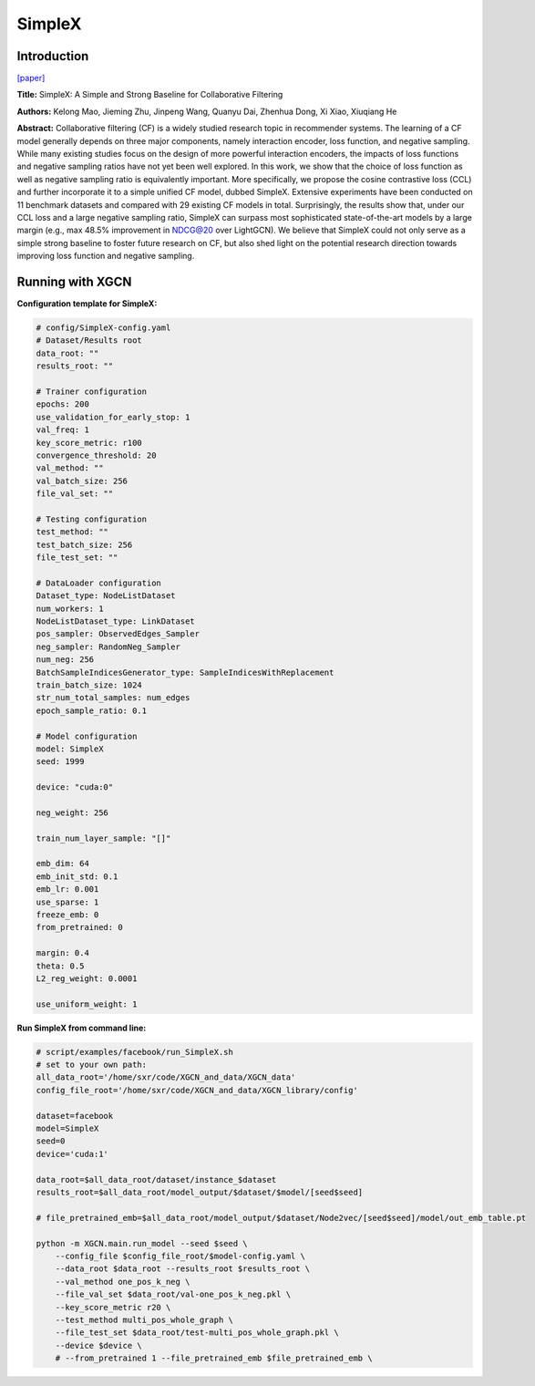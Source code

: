.. _supported_models-SimpleX:

SimpleX
===========

Introduction
-----------------

`\[paper\] <https://dl.acm.org/doi/10.1145/3459637.3482297>`_

**Title:** SimpleX: A Simple and Strong Baseline for Collaborative Filtering

**Authors:** Kelong Mao, Jieming Zhu, Jinpeng Wang, Quanyu Dai, Zhenhua Dong, Xi Xiao, Xiuqiang He

**Abstract:** Collaborative filtering (CF) is a widely studied research topic in recommender systems. The learning of a CF model generally depends on three major components, namely interaction encoder, loss function, and negative sampling. While many existing studies focus on the design of more powerful interaction encoders, the impacts of loss functions and negative sampling ratios have not yet been well explored. In this work, we show that the choice of loss function as well as negative sampling ratio is equivalently important. More specifically, we propose the cosine contrastive loss (CCL) and further incorporate it to a simple unified CF model, dubbed SimpleX. Extensive experiments have been conducted on 11 benchmark datasets and compared with 29 existing CF models in total. Surprisingly, the results show that, under our CCL loss and a large negative sampling ratio, SimpleX can surpass most sophisticated state-of-the-art models by a large margin (e.g., max 48.5% improvement in NDCG@20 over LightGCN). We believe that SimpleX could not only serve as a simple strong baseline to foster future research on CF, but also shed light on the potential research direction towards improving loss function and negative sampling.

Running with XGCN
----------------------

**Configuration template for SimpleX:**

.. code:: yaml

    # config/SimpleX-config.yaml
    # Dataset/Results root
    data_root: ""
    results_root: ""

    # Trainer configuration
    epochs: 200
    use_validation_for_early_stop: 1
    val_freq: 1
    key_score_metric: r100
    convergence_threshold: 20
    val_method: ""
    val_batch_size: 256
    file_val_set: ""

    # Testing configuration
    test_method: ""
    test_batch_size: 256
    file_test_set: ""

    # DataLoader configuration
    Dataset_type: NodeListDataset
    num_workers: 1
    NodeListDataset_type: LinkDataset
    pos_sampler: ObservedEdges_Sampler
    neg_sampler: RandomNeg_Sampler
    num_neg: 256
    BatchSampleIndicesGenerator_type: SampleIndicesWithReplacement
    train_batch_size: 1024
    str_num_total_samples: num_edges
    epoch_sample_ratio: 0.1

    # Model configuration
    model: SimpleX
    seed: 1999

    device: "cuda:0"

    neg_weight: 256

    train_num_layer_sample: "[]"

    emb_dim: 64
    emb_init_std: 0.1
    emb_lr: 0.001
    use_sparse: 1
    freeze_emb: 0
    from_pretrained: 0

    margin: 0.4
    theta: 0.5
    L2_reg_weight: 0.0001

    use_uniform_weight: 1


**Run SimpleX from command line:**

.. code:: bash
    
    # script/examples/facebook/run_SimpleX.sh
    # set to your own path:
    all_data_root='/home/sxr/code/XGCN_and_data/XGCN_data'
    config_file_root='/home/sxr/code/XGCN_and_data/XGCN_library/config'

    dataset=facebook
    model=SimpleX
    seed=0
    device='cuda:1'

    data_root=$all_data_root/dataset/instance_$dataset
    results_root=$all_data_root/model_output/$dataset/$model/[seed$seed]

    # file_pretrained_emb=$all_data_root/model_output/$dataset/Node2vec/[seed$seed]/model/out_emb_table.pt

    python -m XGCN.main.run_model --seed $seed \
        --config_file $config_file_root/$model-config.yaml \
        --data_root $data_root --results_root $results_root \
        --val_method one_pos_k_neg \
        --file_val_set $data_root/val-one_pos_k_neg.pkl \
        --key_score_metric r20 \
        --test_method multi_pos_whole_graph \
        --file_test_set $data_root/test-multi_pos_whole_graph.pkl \
        --device $device \
        # --from_pretrained 1 --file_pretrained_emb $file_pretrained_emb \


